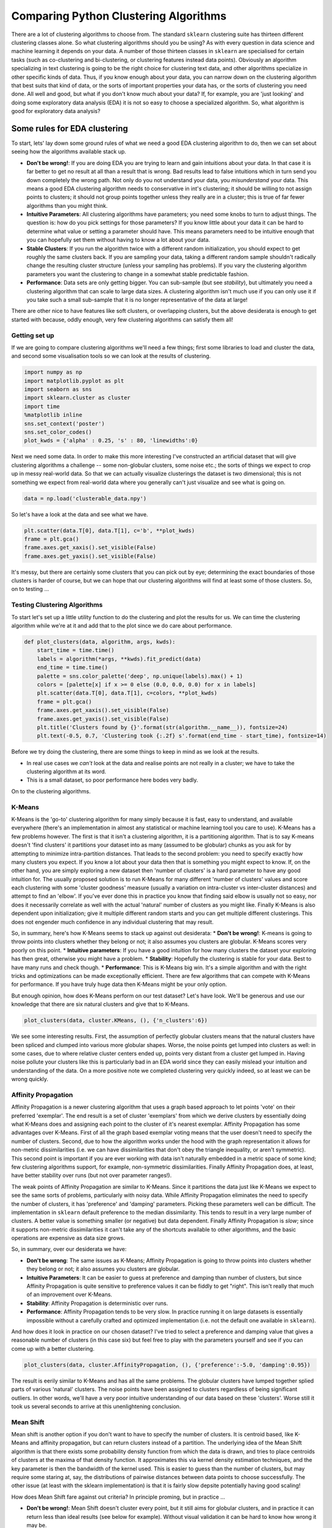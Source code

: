 
Comparing Python Clustering Algorithms
======================================

There are a lot of clustering algorithms to choose from. The standard
``sklearn`` clustering suite has thirteen different clustering classes
alone. So what clustering algorithms should you be using? As with every
question in data science and machine learning it depends on your data. A
number of those thirteen classes in ``sklearn`` are specialised for
certain tasks (such as co-clustering and bi-clustering, or clustering
features instead data points). Obviously an algorithm specializing in
text clustering is going to be the right choice for clustering text
data, and other algorithms specialize in other specific kinds of data.
Thus, if you know enough about your data, you can narrow down on the
clustering algorithm that best suits that kind of data, or the sorts of
important properties your data has, or the sorts of clustering you need
done. All well and good, but what if you don't know much about your
data? If, for example, you are 'just looking' and doing some exploratory
data analysis (EDA) it is not so easy to choose a specialized algorithm.
So, what algorithm is good for exploratory data analysis?

Some rules for EDA clustering
~~~~~~~~~~~~~~~~~~~~~~~~~~~~~

To start, lets' lay down some ground rules of what we need a good EDA
clustering algorithm to do, then we can set about seeing how the
algorithms available stack up.

-  **Don't be wrong!**: If you are doing EDA you are trying to learn and
   gain intuitions about your data. In that case it is far better to get
   no result at all than a result that is wrong. Bad results lead to
   false intuitions which in turn send you down completely the wrong
   path. Not only do you not understand your data, you *misunderstand*
   your data. This means a good EDA clustering algorithm needs to
   conservative in int's clustering; it should be willing to not assign
   points to clusters; it should not group points together unless they
   really are in a cluster; this is true of far fewer algorithms than
   you might think.
-  **Intuitive Parameters**: All clustering algorithms have parameters;
   you need some knobs to turn to adjust things. The question is: how do
   you pick settings for those parameters? If you know little about your
   data it can be hard to determine what value or setting a parameter
   should have. This means parameters need to be intuitive enough that
   you can hopefully set them without having to know a lot about your
   data.
-  **Stable Clusters**: If you run the algorithm twice with a different
   random initialization, you should expect to get roughly the same
   clusters back. If you are sampling your data, taking a different
   random sample shouldn't radically change the resulting cluster
   structure (unless your sampling has problems). If you vary the
   clustering algorithm parameters you want the clustering to change in
   a somewhat stable predictable fashion.
-  **Performance**: Data sets are only getting bigger. You can
   sub-sample (but see *stability*), but ultimately you need a
   clustering algorithm that can scale to large data sizes. A clustering
   algorithm isn't much use if you can only use it if you take such a
   small sub-sample that it is no longer representative of the data at
   large!

There are other nice to have features like soft clusters, or overlapping
clusters, but the above desiderata is enough to get started with
because, oddly enough, very few clustering algorithms can satisfy them
all!

Getting set up
--------------

If we are going to compare clustering algorithms we'll need a few
things; first some libraries to load and cluster the data, and second
some visualisation tools so we can look at the results of clustering.

.. code:: python

    import numpy as np
    import matplotlib.pyplot as plt
    import seaborn as sns
    import sklearn.cluster as cluster
    import time
    %matplotlib inline
    sns.set_context('poster')
    sns.set_color_codes()
    plot_kwds = {'alpha' : 0.25, 's' : 80, 'linewidths':0}

Next we need some data. In order to make this more interesting I've
constructed an artificial dataset that will give clustering algorithms a
challenge -- some non-globular clusters, some noise etc.; the sorts of
things we expect to crop up in messy real-world data. So that we can
actually visualize clusterings the dataset is two dimensional; this is
not something we expect from real-world data where you generally can't
just visualize and see what is going on.

.. code:: python

    data = np.load('clusterable_data.npy')

So let's have a look at the data and see what we have.

.. code:: python

    plt.scatter(data.T[0], data.T[1], c='b', **plot_kwds)
    frame = plt.gca()
    frame.axes.get_xaxis().set_visible(False)
    frame.axes.get_yaxis().set_visible(False)



.. image:: images/comparing_clustering_algorithms_6_0.png


It's messy, but there are certainly some clusters that you can pick out
by eye; determining the exact boundaries of those clusters is harder of
course, but we can hope that our clustering algorithms will find at
least some of those clusters. So, on to testing ...

Testing Clustering Algorithms
-----------------------------

To start let's set up a little utility function to do the clustering and
plot the results for us. We can time the clustering algorithm while
we're at it and add that to the plot since we do care about performance.

.. code:: python

    def plot_clusters(data, algorithm, args, kwds):
        start_time = time.time()
        labels = algorithm(*args, **kwds).fit_predict(data)
        end_time = time.time()
        palette = sns.color_palette('deep', np.unique(labels).max() + 1)
        colors = [palette[x] if x >= 0 else (0.0, 0.0, 0.0) for x in labels]
        plt.scatter(data.T[0], data.T[1], c=colors, **plot_kwds)
        frame = plt.gca()
        frame.axes.get_xaxis().set_visible(False)
        frame.axes.get_yaxis().set_visible(False)
        plt.title('Clusters found by {}'.format(str(algorithm.__name__)), fontsize=24)
        plt.text(-0.5, 0.7, 'Clustering took {:.2f} s'.format(end_time - start_time), fontsize=14)

Before we try doing the clustering, there are some things to keep in
mind as we look at the results.

-  In real use cases we *can't* look at the data and realise points are
   not really in a cluster; we have to take the clustering algorithm at
   its word.
-  This is a small dataset, so poor performance here bodes very badly.

On to the clustering algorithms.

K-Means
-------

K-Means is the 'go-to' clustering algorithm for many simply because it
is fast, easy to understand, and available everywhere (there's an
implementation in almost any statistical or machine learning tool you
care to use). K-Means has a few problems however. The first is that it
isn't a clustering algorithm, it is a partitioning algorithm. That is to
say K-means doesn't 'find clusters' it partitions your dataset into as
many (assumed to be globular) chunks as you ask for by attempting to
minimize intra-partition distances. That leads to the second problem:
you need to specify exactly how many clusters you expect. If you know a
lot about your data then that is something you might expect to know. If,
on the other hand, you are simply exploring a new dataset then 'number
of clusters' is a hard parameter to have any good intuition for. The
usually proposed solution is to run K-Means for many different 'number
of clusters' values and score each clustering with some 'cluster
goodness' measure (usually a variation on intra-cluster vs inter-cluster
distances) and attempt to find an 'elbow'. If you've ever done this in
practice you know that finding said elbow is usually not so easy, nor
does it necessarily correlate as well with the actual 'natural' number
of clusters as you might like. Finally K-Means is also dependent upon
initialization; give it multiple different random starts and you can get
multiple different clusterings. This does not engender much confidence
in any individual clustering that may result.

So, in summary, here's how K-Means seems to stack up against out
desiderata: \* **Don't be wrong!**: K-means is going to throw points
into clusters whether they belong or not; it also assumes you clusters
are globular. K-Means scores very poorly on this point. \* **Intuitive
parameters**: If you have a good intuition for how many clusters the
dataset your exploring has then great, otherwise you might have a
problem. \* **Stability**: Hopefully the clustering is stable for your
data. Best to have many runs and check though. \* **Performance**: This
is K-Means big win. It's a simple algorithm and with the right tricks
and optimizations can be made exceptionally efficient. There are few
algorithms that can compete with K-Means for performance. If you have
truly huge data then K-Means might be your only option.

But enough opinion, how does K-Means perform on our test dataset? Let's
have look. We'll be generous and use our knowledge that there are six
natural clusters and give that to K-Means.

.. code:: python

    plot_clusters(data, cluster.KMeans, (), {'n_clusters':6})



.. image:: images/comparing_clustering_algorithms_12_0.png


We see some interesting results. First, the assumption of perfectly
globular clusters means that the natural clusters have been spliced and
clumped into various more globular shapes. Worse, the noise points get
lumped into clusters as well: in some cases, due to where relative
cluster centers ended up, points very distant from a cluster get lumped
in. Having noise pollute your clusters like this is particularly bad in
an EDA world since they can easily mislead your intuition and
understanding of the data. On a more positive note we completed
clustering very quickly indeed, so at least we can be wrong quickly.

Affinity Propagation
--------------------

Affinity Propagation is a newer clustering algorithm that uses a graph
based approach to let points 'vote' on their preferred 'exemplar'. The
end result is a set of cluster 'exemplars' from which we derive clusters
by essentially doing what K-Means does and assigning each point to the
cluster of it's nearest exemplar. Affinity Propagation has some
advantages over K-Means. First of all the graph based exemplar voting
means that the user doesn't need to specify the number of clusters.
Second, due to how the algorithm works under the hood with the graph
representation it allows for non-metric dissimilarities (i.e. we can
have dissimilarities that don't obey the triangle inequality, or aren't
symmetric). This second point is important if you are ever working with
data isn't naturally embedded in a metric space of some kind; few
clustering algorithms support, for example, non-symmetric
dissimilarities. Finally Affinity Propagation does, at least, have
better stability over runs (but not over parameter ranges!).

The weak points of Affinity Propagation are similar to K-Means. Since it
partitions the data just like K-Means we expect to see the same sorts of
problems, particularly with noisy data. While Affinity Propagation
eliminates the need to specify the number of clusters, it has
'preference' and 'damping' parameters. Picking these parameters well can
be difficult. The implementation in ``sklearn`` default preference to
the median dissimilarity. This tends to result in a very large number of
clusters. A better value is something smaller (or negative) but data
dependent. Finally Affinity Propagation is *slow*; since it supports
non-metric dissimilarities it can't take any of the shortcuts available
to other algorithms, and the basic operations are expensive as data size
grows.

So, in summary, over our desiderata we have:

-  **Don't be wrong**: The same issues as K-Means; Affinity Propagation
   is going to throw points into clusters whether they belong or not; it
   also assumes you clusters are globular.
-  **Intuitive Parameters**: It can be easier to guess at preference and
   damping than number of clusters, but since Affinity Propagation is
   quite sensitive to preference values it can be fiddly to get "right".
   This isn't really that much of an improvement over K-Means.
-  **Stability**: Affinity Propagation is deterministic over runs.
-  **Performance**: Affinity Propagation tends to be very slow. In
   practice running it on large datasets is essentially impossible
   without a carefully crafted and optimized implementation (i.e. not
   the default one available in ``sklearn``).

And how does it look in practice on our chosen dataset? I've tried to
select a preference and damping value that gives a reasonable number of
clusters (in this case six) but feel free to play with the parameters
yourself and see if you can come up with a better clustering.

.. code:: python

    plot_clusters(data, cluster.AffinityPropagation, (), {'preference':-5.0, 'damping':0.95})



.. image:: images/comparing_clustering_algorithms_15_0.png


The result is eerily similar to K-Means and has all the same problems.
The globular clusters have lumped together splied parts of various
'natural' clusters. The noise points have been assigned to clusters
regardless of being significant outliers. In other words, we'll have a
very poor intuitive understanding of our data based on these 'clusters'.
Worse still it took us several seconds to arrive at this unenlightening
conclusion.

Mean Shift
----------

Mean shift is another option if you don't want to have to specify the
number of clusters. It is centroid based, like K-Means and affinity
propagation, but can return clusters instead of a partition. The
underlying idea of the Mean Shift algorithm is that there exists some
probability density function from which the data is drawn, and tries to
place centroids of clusters at the maxima of that density function. It
approximates this via kernel density estimation techniques, and the key
parameter is then the bandwidth of the kernel used. This is easier to
guess than the number of clusters, but may require some staring at, say,
the distributions of pairwise distances between data points to choose
successfully. The other issue (at least with the sklearn implementation)
is that it is fairly slow depsite potentially having good scaling!

How does Mean Shift fare against out criteria? In principle proming, but
in practice ...

-  **Don't be wrong!**: Mean Shift doesn't cluster every point, but it
   still aims for globular clusters, and in practice it can return less
   than ideal results (see below for example). Without visual validation
   it can be hard to know how wrong it may be.
-  **Intuitive parameters**: Mean Shift has more intuitive and
   meaningful parameters; this is certainly a strength.
-  **Stability**: Mean Shift results can vary a lot as you vary the
   bandwidth parameter (which can make selection more difficult than it
   first appears. It also has a random initialisation, which means
   stability under runs can vary (if you reseed the random start).
-  **Performance**: While Mean Shift has good scalability in principle
   (using ball trees) in practice the sklearn implementation is slow;
   this is a serious weak point for Mean Shift.

Let's see how it works on some actual data. I spent a while trying to
find a good bandwidth value that resulted in a reasonable clustering.
The choice below is about the best I found.

.. code:: python

    plot_clusters(data, cluster.MeanShift, (0.175,), {'cluster_all':False})



.. image:: images/comparing_clustering_algorithms_18_0.png


We at least aren't polluting our clusters with as much noise, but we
certainly have dense regions left as noise and clusters that run across
and split what seem like natural clusters. There is also the outlying
yellow cluster group that doesn't make a lot of sense. Thus while Mean
Shift had good promise, and is certainly better than K-Means, it's still
short of our desiderata. Worse still it took over 4 seconds to cluster
this small dataset!

Spectral Clustering
-------------------

Spectral clustering can best be thought of as a graph clustering. For
spatial data one can think of inducing a graph based on the distances
between points (potentially a k-NN graph, or even a dense graph). From
there spectral clustering will look at the eigenvectors of the Laplacian
of the graph to attempt to find a good (low dimensional) embedding of
the graph into Euclidean space. This is essentially a kind of manifold
learning, finding a transformation of our original space so as to better
represent manifold distances for some manifold that the data is assumed
to lie on. Once we have the transformed space a standard clustering
algorithm is run; with ``sklearn`` the default is K-Means. That means
that the key for spectral clustering is the transformation of the space.
Presuming we can better respect the manifold we'll get a better
clustering -- we need worry less about K-Means globular clusters as they
are merely globular on the transformed space and not the original space.
We unfortunately retain some of K-Means weaknesses: we still partition
the data instead of clustering it; we have the hard to guess 'number of
clusters' parameter; we have stability issues inherited from K-Means.
Worse, if we operate on the dense graph of the distance matrix we have a
very expensive initial step and sacrifice performance.

So, in summary:

-  **Don't be wrong!**: We are less wrong, in that we don't have a
   purely globular cluster assumption; we do still have partitioning and
   hence are polluting clusters with noise, messing with our
   understanding of the clusters and hence the data.
-  **Intuitive parameters**: We are no better than K-Means here; we have
   to know the correct number of clusters, or hope to guess by
   clustering over a range of parameter values and finding some way to
   pick the 'right one'.
-  **Stability**: Slightly more stable than K-Means due to the
   transformation, but we still suffer from those issues.
-  **Performance**: For spatial data we don't have a sparse graph
   (unless we prep one ourselves) so the result is a somewhat slower
   algorithm.

Let's have a look at how it operates on our test dataset. Again, we'll
be generous and give it the six clusters to look for.

.. code:: python

    plot_clusters(data, cluster.SpectralClustering, (), {'n_clusters':6})



.. image:: images/comparing_clustering_algorithms_21_0.png


Spectral clustering performed *better* on the long thin clusters, but
still ended up cutting some of them strangely and dumping parts of them
in with other clusters. We also still have the issue of noise points
polluting our clusters, so again our intuitions are going to be led
astray. Performance was a distinct improvement of Affinity Propagation
however. Over all we are doing better, but are still a long way from
achieving our desiderata.

Agglomerative Clustering
------------------------

Agglomerative clustering is really a suite of algorithms all based on
the same idea. The fundamental idea is that you start with each point in
it's own cluster and then, for each cluster, use some criterion to
choose another cluster to merge with. Do this repeatedly until you have
only one cluster and you get get a hierarchy, or binary tree, of
clusters branching down to the last layer which has a leaf for each
point in the dataset. The most basic version of this, single linkage,
chooses the closest cluster to merge, and hence the tree can be ranked
by distance as to when clusters merged/split. More complex variations
use things like mean distance between clusters, or distance between
cluster centroids etc. to determine which cluster to merge. Once you
have a cluster hierarchy you can choose a level or cut (according to
some criteria) and take the clusters at that level of the tree. For
``sklearn`` we usually choose a cut based on a 'number of clusters'
parameter passed in.

The advantage of this approach is that clusters can grow 'following the
underlying manifold' rather than being presumed to be globular. You can
also inspect the dendrogram of clusters and get more information about
how clusters break down. On the other hand, if you want a flat set of
clusters you need to choose a cut of the dendrogram, and that can be
hard to determine. You can take the ``sklearn`` approach and specify a
number of clusters, but as we've already discussed that isn't a
particularly intuitive parameter when you're doing EDA. You can look at
the dendrogram and try to pick a natural cut, but this is similar to
finding the 'elbow' across varying ``k`` values for K-Means: in
principle it's fine, and the textbook examples always make it look easy,
but in practice on messy real world data the 'obvious' choice is often
far from obvious. We are also still partitioning rather than clustering
the data, so we still have that persistent issue of noise polluting our
clusters. Fortunately performance can be pretty good; the ``sklearn``
implementation is fairly slow, but
```fastcluster`` <https://pypi.python.org/pypi/fastcluster>`__ provides
high performance agglomerative clustering if that's what you need.

So, in summary:

-  **Don't be wrong!**: We have gotten rid of the globular assumption,
   but we are still assuming that all the data belongs in clusters with
   no noise.
-  **Intuitive parameters**: Similar to K-Means we are stuck choosing
   the number of clusters (not easy in EDA), or trying to discern some
   natural parameter value from a plot that may or may not have any
   obvious natural choices.
-  **Stability**: Agglomerative clustering is stable across runs and the
   dendrogram shows how it varies over parameter choices (in a
   reasonably stable way), so stability is a strong point.
-  **Performance**: Performance can be good if you get the right
   implementation.

So, let's see it clustering data. I chose to provide the correct number
of clusters (six) and use Ward as the linkage/merge method. This is a
more robust method than say single linkage, but it does tend toward more
globular clusters.

.. code:: python

    plot_clusters(data, cluster.AgglomerativeClustering, (), {'n_clusters':6, 'linkage':'ward'})



.. image:: images/comparing_clustering_algorithms_24_0.png


Similar to the spectral clustering we have handled the long thin
clusters much better than K-Means or Affinity Propagation. We in fact
improved on spectral clustering a bit on that front. We do still have
clusters that contain parts of several different natural clusters, but
those 'mis-clusterings' are smaller. We also still have all the noise
points polluting our clusters. The end result is probably the best
clustering we've seen so far, but given the mis-clustering and noise
issues we are still not going to get as good an intuition for the data
as we might reasonably hope for.

DBSCAN
------

DBSCAN is a density based algorithm -- it assumes clusters for dense
regions. It is also the first actual clustering algorithm we've looked
at: it doesn't require that every point be assigned to a cluster and
hence doesn't partition the data, but instead extracts the 'dense'
clusters and leaves sparse background classified as 'noise'. In practice
DBSCAN is related to agglomerative clustering. As a first step DBSCAN
transforms the space according to the density of the data: points in
dense regions are left alone, while points in sparse regions are moved
further away. Applying single linkage clustering to the transformed
space results in a dendrogram, which we cut according to a distance
parameter (called epsilon or ``eps`` in many implementations) to get
clusters. Importantly any singleton clusters at that cut level are
deemed to be 'noise' and left unclustered. This provides several
advantages: we get the manifold following behaviour of agglomerative
clustering, and we get actual clustering as opposed to partitioning.
Better yet, since we can frame the algorithm in terms of local region
queries we can use various tricks such as kdtrees to get exceptionally
good performance and scale to dataset sizes that are otherwise
unapproachable with algorithms other than K-Means. There are some
catches however. Obviously epsilon can be hard to pick; you can do some
data analysis and get a good guess, but the algorithm can be quite
sensitive to the choice of the parameter. The density based
transformation depends on another parameter (``min_samples`` in
``sklearn``). Finally the combination of ``min_samples`` and ``eps``
amounts to a choice of density and the clustering only finds clusters at
or above that density; if your data has variable density clusters then
DBSCAN is either going to miss them, split them up, or lump some of them
together depending on your parameter choices.

So, in summary:

-  **Don't be wrong!**: Clusters don't need to be globular, and won't
   have noise lumped in; varying density clusters may cause problems,
   but that is more in the form of insufficient detail rather than
   explicitly wrong. DBSCAN is the first clustering algorithm we've
   looked at that actually meets the 'Don't be wrong!' requirement.
-  **Intuitive parameters**: Epsilon is a distance value, so you can
   survey the distribution of distances in your dataset to attempt to
   get an idea of where it should lie. In practice, however, this isn't
   an especially intuitive parameter, nor is it easy to get right.
-  **Stability**: DBSCAN is stable across runs (and to some extent
   subsampling if you re-parameterize well); stability over varying
   epsilon and min samples is not so good.
-  **Performance**: This is DBSCAN's other great strength; few
   clustering algorithms can tackle datasets as large as DBSCAN can.

So how does it cluster our test dataset? I played with a few epsilon
values until I got somethign reasonable, but there was little science to
this -- getting the parameters right can be hard.

.. code:: python

    plot_clusters(data, cluster.DBSCAN, (), {'eps':0.025})



.. image:: images/comparing_clustering_algorithms_27_0.png


This is a pretty decent clustering; we've lumped natural clusters
together a couple of times, but at least we didn't carve them up to do
so. We also picked up a few tiny clusters in amongst the large sparse
cluster. These problems are artifacts of not handling variable density
clusters -- to get the sparser clusters to cluster we end up lumping
some of the denser clusters with them; in the meantime the very sparse
cluster is still broken up into several clusters. All in all we're
finally doing a decent job, but there's still plenty of room for
improvement.

HDBSCAN
-------

HDBSCAN is a recent algorithm developed by some of the same people who
write the original DBSCAN paper. Their goal was to allow varying density
clusters. The algorithm starts off much the same as DBSCAN: we transform
the space according to density, exactly as DBSCAN does, and perform
single linkage clustering on the transformed space. Instead of taking an
epsilon value as a cut level for the dendrogram however, a different
approach is taken: the dendrogram is condensed by viewing splits that
result in a small number of points splitting off as points 'falling out
of a cluster'. This results in a smaller tree with fewer clusters that
'lose points'. That tree can then be used to select the most stable or
persistent clusters. This process allows the tree to be cut at varying
height, picking our varying density clusters based on cluster stability.
The immediate advantage of this is that we can ave varying density
clusters; the second benefit is that we have eliminated the epsilon
parameter as we no longer need it to choose a cut of the dendrogram.
Instead we have a new parameter ``min_cluster_size`` which is used to
determine whether points are 'falling out of a cluster' or splitting to
form two new clusters. This trades an unintuitive parameter for one that
is not so hard to choose for EDA (what is the minimum size cluster I am
willing to care about?).

So, in summary:

-  **Don't be wrong!**: We inherited all the benefits of DBSCAN and
   removed the varying density clusters issue. HDBSCAN is easily the
   strongest option on the 'Don't be wrong!' front.
-  **Intuitive parameters**: Choosing a mimnimum cluster size is very
   reasonable. The only remaining parameter is ``min_samples`` inherited
   from DBSCAN for the density based space transformation. Sadly
   ``min_samples`` is not that intuitive; HDBSCAN is not that sensitive
   to it and we can choose some sensible defaults, but this remains the
   biggest weakness of the algorithm.
-  **Stability**: HDBSCAN is stable over runs and subsampling (since the
   variable density clustering will still cluster sparser subsampled
   clusters with the same parameter choices), and has good stability
   over parameter choices.
-  **Performance**: When implemented well HDBSCAN can be very efficient.
   The current implementation has similar performance to
   ``fastcluster``'s agglomerative clustering (and will use
   ``fastcluster`` if it is available), but we expect future
   implementations that take advantage of newer data structure such as
   cover trees to scale significantly better.

How does HDBSCAN perform on our test dataset? Unfortunately HDBSCAN is
not part of ``sklearn``. Fortunately we can just import the `hdbscan
library <https://github.com/lmcinnes/hdbscan>`__ and use it as if it
were part of ``sklearn``.

.. code:: python

    import hdbscan

.. code:: python

    plot_clusters(data, hdbscan.HDBSCAN, (), {'min_cluster_size':15})



.. image:: images/comparing_clustering_algorithms_31_0.png


I think the picture speaks for itself.

